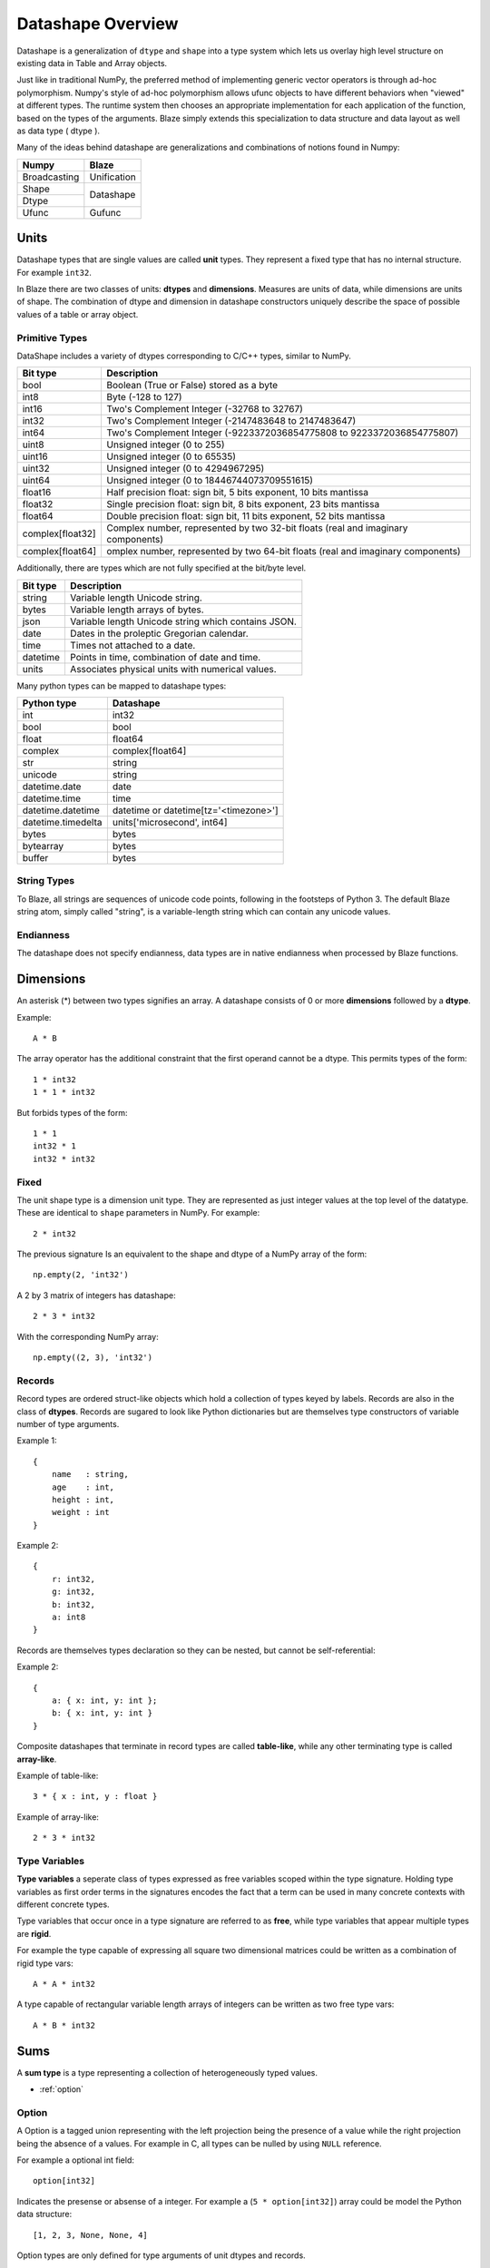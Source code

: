 Datashape Overview
==================

Datashape is a generalization of ``dtype`` and ``shape`` into a
type system which lets us overlay high level structure on existing
data in Table and Array objects.

Just like in traditional NumPy, the preferred method of implementing
generic vector operators is through ad-hoc polymorphism. Numpy's style
of ad-hoc polymorphism allows ufunc objects to have different behaviors
when "viewed" at different types. The runtime system then chooses an
appropriate implementation for each application of the function, based
on the types of the arguments. Blaze simply extends this specialization
to data structure and data layout as well as data type ( dtype ).

Many of the ideas behind datashape are generalizations and combinations
of notions found in Numpy:

.. cssclass:: table-bordered

+----------------+----------------+
| Numpy          | Blaze          |
+================+================+
| Broadcasting   | Unification    |
+----------------+----------------+
| Shape          |                |
+----------------+ Datashape      |
| Dtype          |                |
+----------------+----------------+
| Ufunc          | Gufunc         |
+----------------+----------------+

Units
-----

Datashape types that are single values are called **unit** types. They
represent a fixed type that has no internal structure. For example
``int32``.

In Blaze there are two classes of units: **dtypes** and
**dimensions**. Measures are units of data, while dimensions are
units of shape. The combination of dtype and dimension in datashape
constructors uniquely describe the space of possible values
of a table or array object.

Primitive Types
~~~~~~~~~~~~~~~

DataShape includes a variety of dtypes corresponding to C/C++
types, similar to NumPy.

.. cssclass:: table-striped

================ =========================================================
Bit type         Description
================ =========================================================
bool             Boolean (True or False) stored as a byte
int8             Byte (-128 to 127)
int16            Two's Complement Integer (-32768 to 32767)
int32            Two's Complement Integer (-2147483648 to 2147483647)
int64            Two's Complement Integer (-9223372036854775808 to 9223372036854775807)
uint8            Unsigned integer (0 to 255)
uint16           Unsigned integer (0 to 65535)
uint32           Unsigned integer (0 to 4294967295)
uint64           Unsigned integer (0 to 18446744073709551615)
float16          Half precision float: sign bit, 5 bits exponent,
                 10 bits mantissa
float32          Single precision float: sign bit, 8 bits exponent,
                 23 bits mantissa
float64          Double precision float: sign bit, 11 bits exponent,
                 52 bits mantissa
complex[float32] Complex number, represented by two 32-bit floats (real
                 and imaginary components)
complex[float64] omplex number, represented by two 64-bit floats (real
                 and imaginary components)
================ =========================================================

Additionally, there are types which are not fully specified at the
bit/byte level.

.. cssclass:: table-striped

==========  =========================================================
Bit type    Description
==========  =========================================================
string      Variable length Unicode string.
bytes       Variable length arrays of bytes.
json        Variable length Unicode string which contains JSON.
date        Dates in the proleptic Gregorian calendar.
time        Times not attached to a date.
datetime    Points in time, combination of date and time.
units       Associates physical units with numerical values.
==========  =========================================================


Many python types can be mapped to datashape types:

.. cssclass:: table-striped

==================  =========================================================
Python type         Datashape
==================  =========================================================
int                 int32
bool                bool
float               float64
complex             complex[float64]
str                 string
unicode             string
datetime.date       date
datetime.time       time
datetime.datetime   datetime or datetime[tz='<timezone>']
datetime.timedelta  units['microsecond', int64]
bytes               bytes
bytearray           bytes
buffer              bytes
==================  =========================================================

String Types
~~~~~~~~~~~~

To Blaze, all strings are sequences of unicode code points, following
in the footsteps of Python 3. The default Blaze string atom, simply
called "string", is a variable-length string which can contain any
unicode values.

Endianness
~~~~~~~~~~

The datashape does not specify endianness, data types
are in native endianness when processed by Blaze functions.

Dimensions
--------

An asterisk (*) between two types signifies an array. A datashape
consists of 0 or more **dimensions** followed by a **dtype**.

Example::

    A * B

The array operator has the additional constraint that the first
operand cannot be a dtype. This permits types of the form::

    1 * int32
    1 * 1 * int32

But forbids types of the form::

    1 * 1
    int32 * 1
    int32 * int32

Fixed
~~~~~

The unit shape type is a dimension unit type. They are represented
as just integer values at the top level of the datatype. These are
identical to ``shape`` parameters in NumPy. For example::

    2 * int32

The previous signature Is an equivalent to the shape and dtype of a
NumPy array of the form::

    np.empty(2, 'int32')

A 2 by 3 matrix of integers has datashape::

    2 * 3 * int32

With the corresponding NumPy array::

    np.empty((2, 3), 'int32')

Records
~~~~~~~

Record types are ordered struct-like objects which hold a collection of
types keyed by labels. Records are also in the class of **dtypes**.
Records are sugared to look like Python dictionaries but
are themselves type constructors of variable number of type arguments.

Example 1::

    {
        name   : string,
        age    : int,
        height : int,
        weight : int
    }

Example 2::

    {
        r: int32,
        g: int32,
        b: int32,
        a: int8
    }

Records are themselves types declaration so they can be nested,
but cannot be self-referential:

Example 2::

    {
        a: { x: int, y: int };
        b: { x: int, y: int }
    }

Composite datashapes that terminate in record types are called
**table-like**, while any other terminating type is called
**array-like**.

Example of table-like::

    3 * { x : int, y : float }

Example of array-like::

    2 * 3 * int32


Type Variables
~~~~~~~~~~~~~~

**Type variables** a seperate class of types expressed as free variables
scoped within the type signature. Holding type variables as first order
terms in the signatures encodes the fact that a term can be used in many
concrete contexts with different concrete types.

Type variables that occur once in a type signature are referred to as
**free**, while type variables that appear multiple types are **rigid**.

For example the type capable of expressing all square two dimensional
matrices could be written as a combination of rigid type vars::

    A * A * int32

A type capable of rectangular variable length arrays of integers
can be written as two free type vars::

    A * B * int32

Sums
----

A **sum type** is a type representing a collection of heterogeneously
typed values.

* :ref:`option`

.. _option:

Option
~~~~~~

A Option is a tagged union representing with the left projection being
the presence of a value while the right projection being the absence of
a values. For example in C, all types can be nulled by using ``NULL``
reference.

For example a optional int field::

    option[int32]

Indicates the presense or absense of a integer. For example a
(``5 * option[int32]``) array could be model the Python data structure:

::

    [1, 2, 3, None, None, 4]

Option types are only defined for type arguments of unit dtypes and
records.

FAQ
---

* How do I convert from DataShape to NumPy shape and
  dtype?:

.. doctest::

    >>> from datashape import dshape, to_numpy
    >>> ds = dshape("5 * 5 * int32")
    >>> to_numpy(ds)
    ((5, 5), dtype('int32'))

* How do I convert from Numpy Dtype to Datashape?:

.. doctest::

    >>> from datashape import dshape, from_numpy
    >>> from numpy import dtype
    >>> from_numpy((5, 5), dtype('int32'))
    dshape("5 * 5 * int32")

